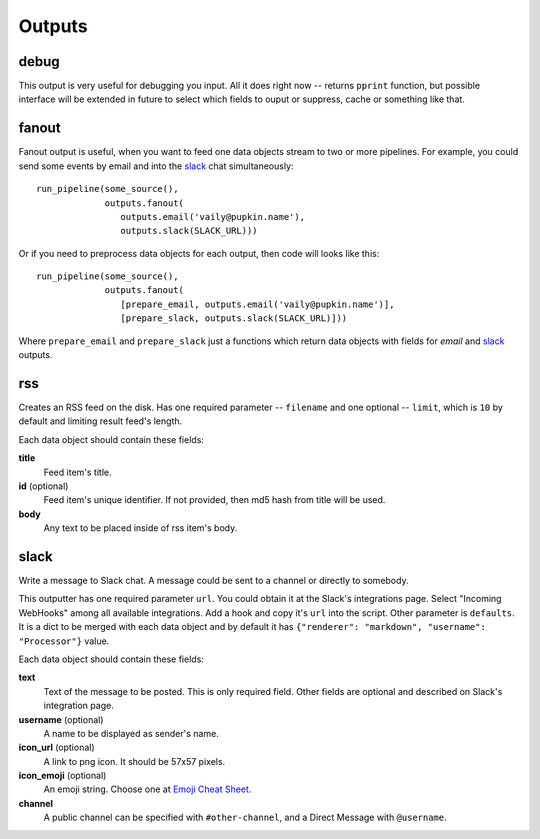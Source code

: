 =======
Outputs
=======

debug
=====

This output is very useful for debugging you input. All it does right
now -- returns ``pprint`` function, but possible interface will be extended
in future to select which fields to ouput or suppress, cache or something like
that.

fanout
======

Fanout output is useful, when you want to feed one data objects stream to two
or more pipelines. For example, you could send some events by email and into
the `slack`_ chat simultaneously::

  run_pipeline(some_source(),
               outputs.fanout(
                  outputs.email('vaily@pupkin.name'),
                  outputs.slack(SLACK_URL)))

Or if you need to preprocess data objects for each output, then code will
looks like this::

  run_pipeline(some_source(),
               outputs.fanout(
                  [prepare_email, outputs.email('vaily@pupkin.name')],
                  [prepare_slack, outputs.slack(SLACK_URL)]))

Where ``prepare_email`` and ``prepare_slack`` just a functions which return
data objects with fields for `email` and `slack`_ outputs.

rss
===

Creates an RSS feed on the disk. Has one required parameter --
``filename`` and one optional -- ``limit``, which is ``10`` by default and
limiting result feed's length.

Each data object should contain these fields:

**title**
    Feed item's title.
**id** (optional)
    Feed item's unique identifier. If not provided, then md5 hash from title will be used.
**body**
    Any text to be placed inside of rss item's body.


slack
=====

Write a message to Slack chat. A message could be sent to a
channel or directly to somebody.

This outputter has one required parameter ``url``. You could
obtain it at the Slack's integrations page. Select "Incoming WebHooks"
among all available integrations. Add a hook and copy it's ``url``
into the script. Other parameter is ``defaults``. It is a dict to be merged with each data object and by default it has ``{"renderer": "markdown", "username": "Processor"}`` value.

Each data object should contain these fields:

**text**
    Text of the message to be posted. This is only required field. Other fields are optional and described on Slack's integration page.
**username** (optional)
    A name to be displayed as sender's name.
**icon_url** (optional)
    A link to png icon. It should be 57x57 pixels.
**icon_emoji** (optional)
    An emoji string. Choose one at `Emoji Cheat Sheet`_.
**channel**
    A public channel can be specified with ``#other-channel``, and a Direct Message with ``@username``.

.. _Emoji Cheat Sheet: http://www.emoji-cheat-sheet.com

